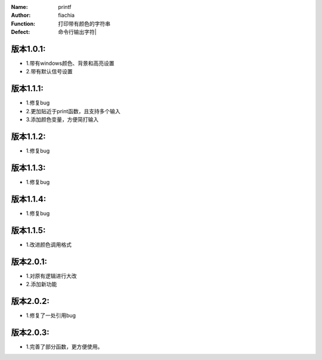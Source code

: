 :Name: printf
:Author: fiachia
:Function: 打印带有颜色的字符串
:Defect: 命令行输出字符|

版本1.0.1:
##########
* 1.带有windows颜色、背景和高亮设置
* 2.带有默认信号设置

版本1.1.1:
##########
* 1.修复bug
* 2.更加贴近于print函数，且支持多个输入
* 3.添加颜色变量，方便简打输入

版本1.1.2:
##########
* 1.修复bug

版本1.1.3:
##########
* 1.修复bug

版本1.1.4:
##########
* 1.修复bug

版本1.1.5:
##########
* 1.改进颜色调用格式

版本2.0.1:
##########
* 1.对原有逻辑进行大改
* 2.添加新功能

版本2.0.2:
##########
* 1.修复了一处引用bug

版本2.0.3:
##########
* 1.完善了部分函数，更方便使用。
